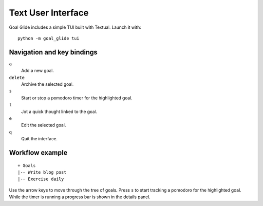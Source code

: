 Text User Interface
===================

Goal Glide includes a simple TUI built with Textual. Launch it with::

   python -m goal_glide tui

Navigation and key bindings
---------------------------

``a``
    Add a new goal.

``delete``
    Archive the selected goal.

``s``
    Start or stop a pomodoro timer for the highlighted goal.

``t``
    Jot a quick thought linked to the goal.

``e``
    Edit the selected goal.

``q``
    Quit the interface.

Workflow example
----------------

::

   + Goals
   |-- Write blog post
   |-- Exercise daily

Use the arrow keys to move through the tree of goals. Press ``s`` to
start tracking a pomodoro for the highlighted goal. While the timer is
running a progress bar is shown in the details panel.
